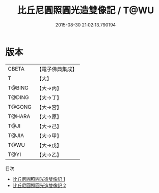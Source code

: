 #+TITLE: 比丘尼圓照圓光造雙像記 / T@WU

#+DATE: 2015-08-30 21:02:13.790194
* 版本
 |     CBETA|【電子佛典集成】|
 |         T|【大】     |
 |    T@BING|【大→丙】   |
 |    T@DING|【大→丁】   |
 |    T@GONG|【大→宮】   |
 |    T@HARA|【大→原】   |
 |      T@JI|【大→己】   |
 |     T@JIA|【大→甲】   |
 |      T@WU|【大→戊】   |
 |      T@YI|【大→乙】   |
目次
 - [[file:KR6p0037_001.txt][比丘尼圓照圓光造雙像記 1]]
 - [[file:KR6p0037_002.txt][比丘尼圓照圓光造雙像記 2]]
